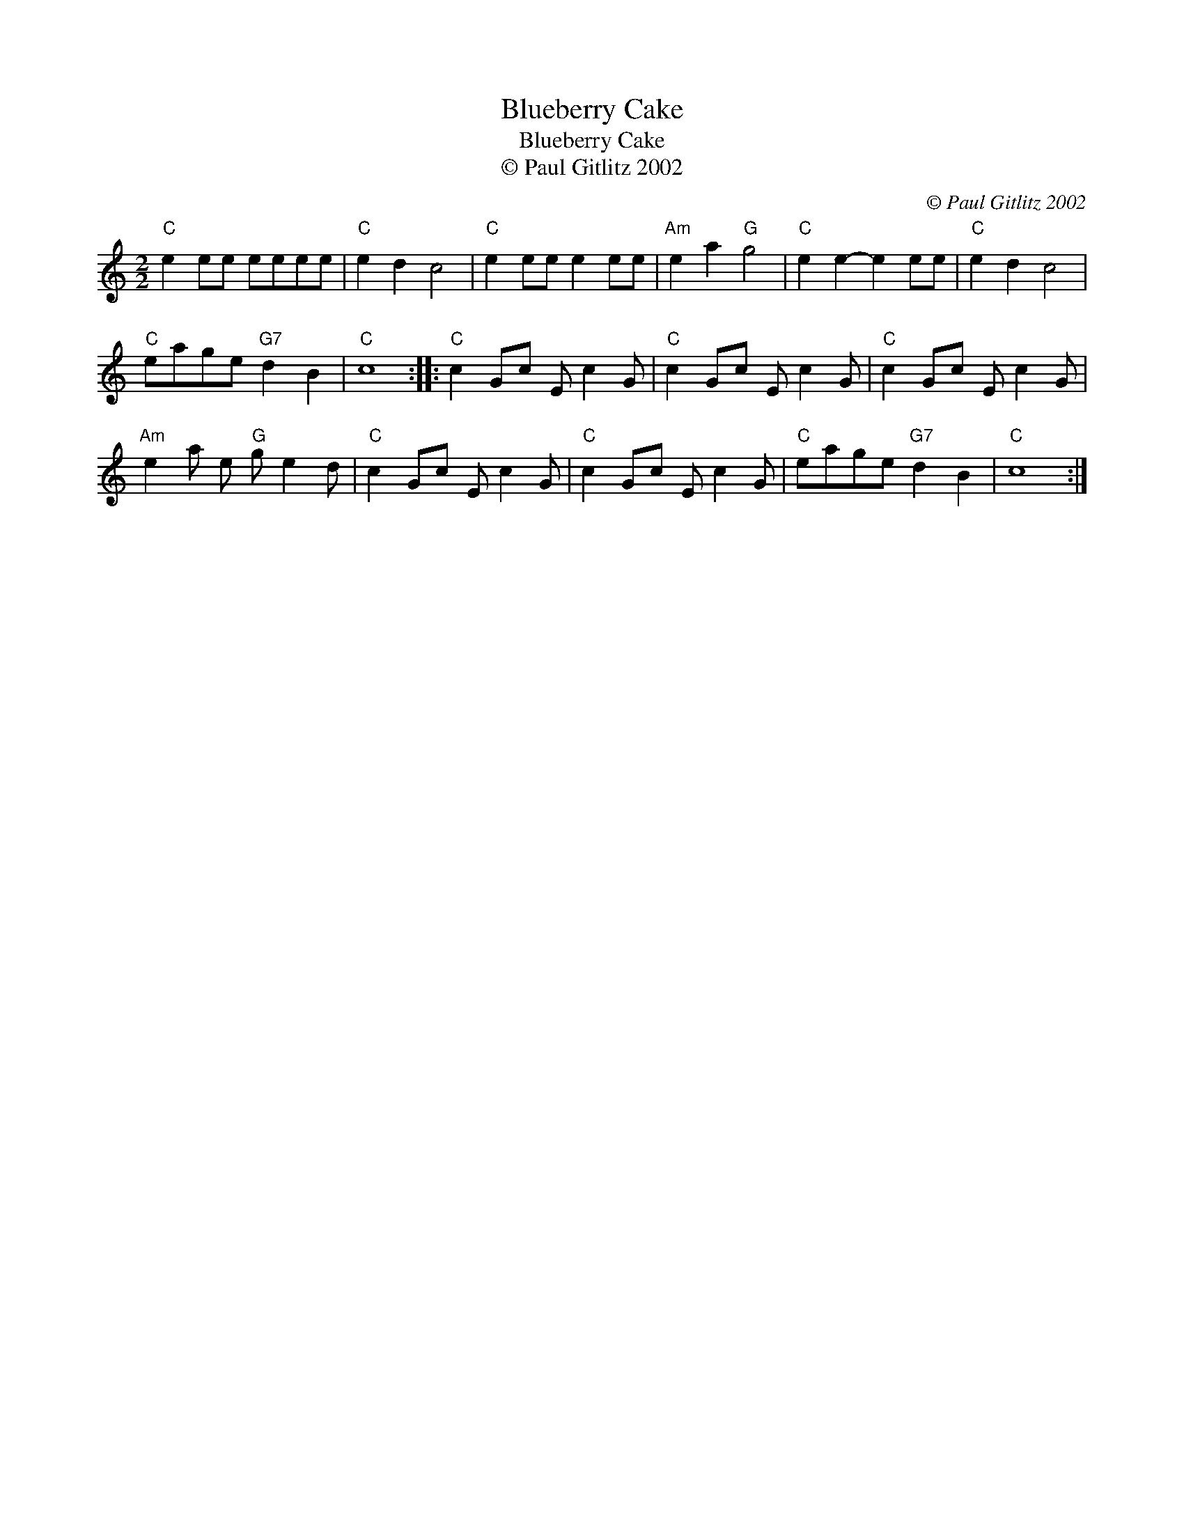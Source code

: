 X:1
T:Blueberry Cake
T:Blueberry Cake
T:© Paul Gitlitz 2002
C:© Paul Gitlitz 2002
L:1/8
M:2/2
K:C
V:1 treble 
V:1
"C" e2 ee eeee |"C" e2 d2 c4 |"C" e2 ee e2 ee |"Am" e2 a2"G" g4 |"C" e2 e2- e2 ee |"C" e2 d2 c4 | %6
"C" eage"G7" d2 B2 |"C" c8 ::"C" c2 Gc E c2 G |"C" c2 Gc E c2 G |"C" c2 Gc E c2 G | %11
"Am" e2 a e"G" g e2 d |"C" c2 Gc E c2 G |"C" c2 Gc E c2 G |"C" eage"G7" d2 B2 |"C" c8 :| %16

